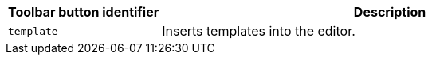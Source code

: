 [cols="1,3",options="header"]
|===
|Toolbar button identifier |Description
|`+template+` |Inserts templates into the editor.
|===
